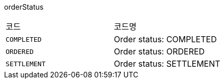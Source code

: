 orderStatus
|===
|코드|코드명
|`+COMPLETED+`
|Order status: COMPLETED
|`+ORDERED+`
|Order status: ORDERED
|`+SETTLEMENT+`
|Order status: SETTLEMENT
|===
